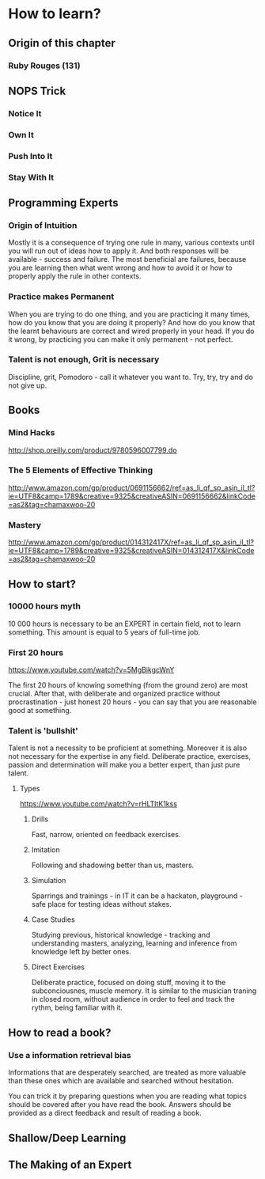 * How to learn?

** Origin of this chapter

*** Ruby Rouges (131)
** NOPS Trick

*** Notice It
*** Own It
*** Push Into It
*** Stay With It
** Programming Experts

*** Origin of Intuition

Mostly it is a consequence of trying one rule in many, various contexts until you will
run out of ideas how to apply it. And both responses will be available - success and
failure. The most beneficial are failures, because you are learning then what
went wrong and how to avoid it or how to properly apply the rule in other contexts.

*** Practice makes Permanent

When you are trying to do one thing, and you are practicing it many times,
how do you know that you are doing it properly? And how do you know that the
learnt behaviours are correct and wired properly in your head. If you do it wrong,
by practicing you can make it only permanent - not perfect.

*** Talent is not enough, Grit is necessary

Discipline, grit, Pomodoro - call it whatever you want to.
Try, try, try and do not give up.

** Books

*** Mind Hacks

http://shop.oreilly.com/product/9780596007799.do

*** The 5 Elements of Effective Thinking

http://www.amazon.com/gp/product/0691156662/ref=as_li_qf_sp_asin_il_tl?ie=UTF8&camp=1789&creative=9325&creativeASIN=0691156662&linkCode=as2&tag=chamaxwoo-20

*** Mastery

http://www.amazon.com/gp/product/014312417X/ref=as_li_qf_sp_asin_il_tl?ie=UTF8&camp=1789&creative=9325&creativeASIN=014312417X&linkCode=as2&tag=chamaxwoo-20

** How to start?

*** 10000 hours myth

10 000 hours is necessary to be an EXPERT in certain field, not to learn something.
This amount is equal to 5 years of full-time job.

*** First 20 hours

https://www.youtube.com/watch?v=5MgBikgcWnY

The first 20 hours of knowing something (from the ground zero) are most crucial.
After that, with deliberate and organized practice without procrastination - just
honest 20 hours - you can say that you are reasonable good at something.

*** Talent is 'bullshit'

Talent is not a necessity to be proficient at something. Moreover it is also not
necessary for the expertise in any field. Deliberate practice, exercises, passion
and determination will make you a better expert, than just pure talent.

**** Types

https://www.youtube.com/watch?v=rHLTltK1kss

***** Drills

Fast, narrow, oriented on feedback exercises.

***** Imitation

Following and shadowing better than us, masters.

***** Simulation

Sparrings and trainings - in IT it can be a hackaton, playground - safe place for
testing ideas without stakes.

***** Case Studies

Studying previous, historical knowledge - tracking and understanding masters,
analyzing, learning and inference from knowledge left by better ones.

***** Direct Exercises

Deliberate practice, focused on doing stuff, moving it to the subconciousnes,
muscle memory. It is similar to the musician traning in closed room, without
audience in order to feel and track the rythm, being familiar with it.

** How to read a book?

*** Use a information retrieval bias

Informations that are desperately searched, are treated as more valuable than these ones which are available and searched without hesitation.

You can trick it by preparing questions when you are reading what topics should be covered after you have read the book. Answers should be provided as a direct feedback and result of reading a book.

** Shallow/Deep Learning
** The Making of an Expert